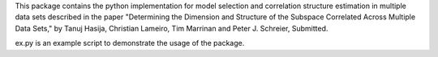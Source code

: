 This package contains the python implementation for model selection and correlation structure estimation in multiple data sets described in the paper "Determining the Dimension and Structure of the Subspace Correlated Across Multiple Data Sets," by Tanuj Hasija, Christian Lameiro, Tim Marrinan and Peter J. Schreier, Submitted.

ex.py is an example script to demonstrate the usage of the package.
